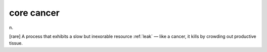 .. _core-cancer:

============================================================
core cancer
============================================================

n\.

[rare] A process that exhibits a slow but inexorable resource :ref:`leak` — like a cancer, it kills by crowding out productive tissue.

